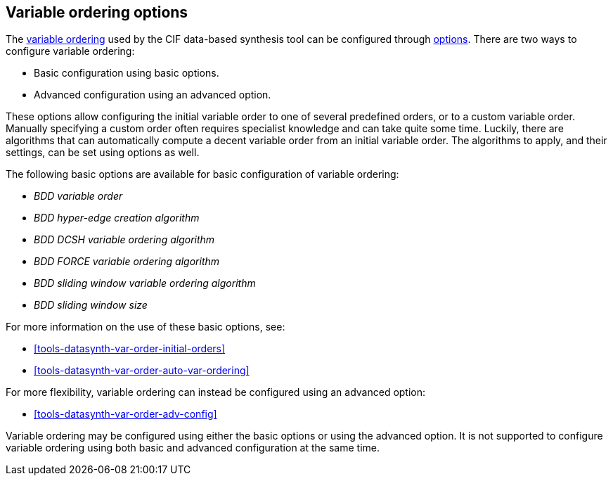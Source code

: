 //////////////////////////////////////////////////////////////////////////////
// Copyright (c) 2023 Contributors to the Eclipse Foundation
//
// See the NOTICE file(s) distributed with this work for additional
// information regarding copyright ownership.
//
// This program and the accompanying materials are made available
// under the terms of the MIT License which is available at
// https://opensource.org/licenses/MIT
//
// SPDX-License-Identifier: MIT
//////////////////////////////////////////////////////////////////////////////

[[tools-datasynth-var-order-options]]
== Variable ordering options

The <<tools-datasynth-var-order,variable ordering>> used by the CIF data-based synthesis tool can be configured through <<tools-datasynth-options,options>>.
There are two ways to configure variable ordering:

** Basic configuration using basic options.
** Advanced configuration using an advanced option.

These options allow configuring the initial variable order to one of several predefined orders, or to a custom variable order.
Manually specifying a custom order often requires specialist knowledge and can take quite some time.
Luckily, there are algorithms that can automatically compute a decent variable order from an initial variable order.
The algorithms to apply, and their settings, can be set using options as well.

The following basic options are available for basic configuration of variable ordering:

* _BDD variable order_
* _BDD hyper-edge creation algorithm_
* _BDD DCSH variable ordering algorithm_
* _BDD FORCE variable ordering algorithm_
* _BDD sliding window variable ordering algorithm_
* _BDD sliding window size_

For more information on the use of these basic options, see:

* <<tools-datasynth-var-order-initial-orders>>
* <<tools-datasynth-var-order-auto-var-ordering>>

For more flexibility, variable ordering can instead be configured using an advanced option:

* <<tools-datasynth-var-order-adv-config>>

Variable ordering may be configured using either the basic options or using the advanced option.
It is not supported to configure variable ordering using both basic and advanced configuration at the same time.
